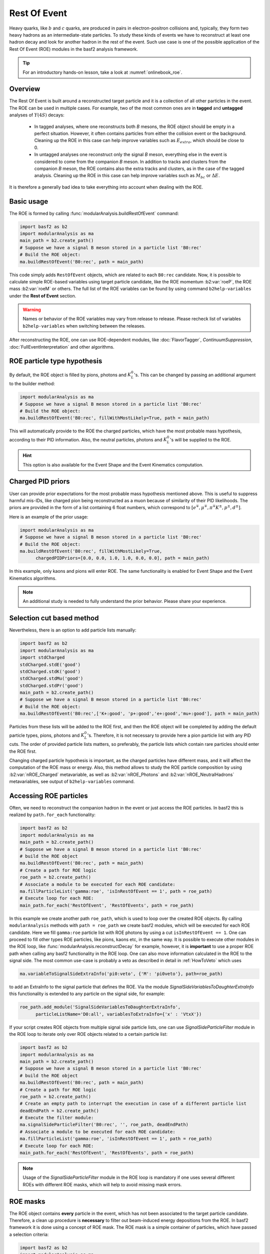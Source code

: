 .. _restOfEvent:

Rest Of Event
=============

Heavy quarks, like :math:`b` and :math:`c` quarks, are produced in pairs in electron-positron collisions
and, typically, they form two heavy hadrons as an intermediate-state particles.
To study these kinds of events we have to reconstruct at least one hadron decay and
look for another hadron in the rest of the event. Such use case is one of the possible
application of the Rest Of Event (ROE) modules in the basf2 analysis framework.

.. tip:: For an introductory hands-on lesson, take a look at :numref:`onlinebook_roe`.

Overview
--------
The Rest Of Event is built around a reconstructed target particle and it is
a collection of all other particles in the event.
The ROE can be used in multiple cases. For example, two of the most common ones
are in **tagged** and **untagged** analyses of :math:`Y(4S)` decays:

  - In tagged analyses, where one reconstructs both *B* mesons, the ROE object
    should be empty in a perfect situation. However, it often contains particles
    from either the collision event or the background. Cleaning up
    the ROE in this case can help improve variables such as :math:`E_{extra}`, which
    should be close to 0.
  - In untagged analyses one reconstruct only the signal *B* meson, everything
    else in the event is considered to come from the companion *B* meson. In
    addition to tracks and clusters from the companion *B* meson, the ROE contains
    also the extra tracks and clusters, as in the case of the tagged analysis.
    Cleaning up the ROE in this case can help improve variables such as :math:`M_{bc}` or
    :math:`\Delta E`.

It is therefore a generally bad idea to take everything into account when dealing with the ROE.

Basic usage
-----------

The ROE is formed by calling :func:`modularAnalysis.buildRestOfEvent` command:

.. code-block:: python

  import basf2 as b2
  import modularAnalysis as ma
  main_path = b2.create_path()
  # Suppose we have a signal B meson stored in a particle list 'B0:rec'
  # Build the ROE object:
  ma.buildRestOfEvent('B0:rec', path = main_path)
   
This code simply adds ``RestOfEvent`` objects, which are related to each ``B0:rec`` candidate.
Now, it is possible to calculate simple ROE-based variables using target particle candidate,
like the ROE momentum :b2:var:`roeP`, the ROE mass :b2:var:`roeM` or others. The full list of the ROE variables can be found
by using command ``b2help-variables`` under the **Rest of Event** section.

.. warning::
  Names or behavior of the ROE variables may vary from release to release.
  Please recheck list of variables ``b2help-variables`` when switching between the releases.

After reconstructing the ROE, one can use ROE-dependent modules, like :doc:`FlavorTagger`, `ContinuumSuppression`, :doc:`FullEventInterpretation` and other algorithms.

ROE particle type hypothesis
----------------------------


By default, the ROE object is filled by pions, photons and :math:`K_L^0`'s.
This can be changed by passing an additional argument to the builder method:


.. code-block:: python

  import modularAnalysis as ma
  # Suppose we have a signal B meson stored in a particle list 'B0:rec'
  # Build the ROE object:
  ma.buildRestOfEvent('B0:rec', fillWithMostLikely=True, path = main_path)

This will automatically provide to the ROE the charged particles, which have the most probable mass hypothesis, according to their PID information.
Also, the neutral particles, photons and :math:`K_L^0`'s will be supplied to the ROE.

.. hint ::
  This option is also available for the Event Shape and the Event Kinematics computation.

Charged PID priors
------------------

User can provide prior expectations for the most probable mass hypothesis mentioned above. This is useful to suppress harmful mis-IDs, like charged pion
being reconstructed as a muon because of similarity of their PID likelihoods.
The priors are provided in the form of a list containing 6 float numbers, which correspond to
:math:`[ e^\mp, \mu^\mp, \pi^\mp K^\pm, p^\pm, d^\pm]`.

Here is an example of the prior usage:

.. code-block:: python

  import modularAnalysis as ma
  # Suppose we have a signal B meson stored in a particle list 'B0:rec'
  # Build the ROE object:
  ma.buildRestOfEvent('B0:rec', fillWithMostLikely=True,
        chargedPIDPriors=[0.0, 0.0, 1.0, 1.0, 0.0, 0.0], path = main_path)

In this example, only kaons and pions will enter ROE. The same functionality is enabled for Event Shape and the Event Kinematics algorithms.

.. note::
  An additional study is needed to fully understand the prior behavior.
  Please share your experience.

Selection cut based method
--------------------------

Nevertheless, there is an option to add particle lists manually:

.. code-block:: python

  import basf2 as b2
  import modularAnalysis as ma
  import stdCharged
  stdCharged.stdE('good')
  stdCharged.stdK('good')
  stdCharged.stdMu('good')
  stdCharged.stdPr('good')
  main_path = b2.create_path()
  # Suppose we have a signal B meson stored in a particle list 'B0:rec'
  # Build the ROE object:
  ma.buildRestOfEvent('B0:rec',['K+:good', 'p+:good','e+:good','mu+:good'], path = main_path)

Particles from these lists will be added to the ROE first, and then the ROE object will be completed
by adding the default particle types, pions, photons and :math:`K_L^0`'s.
Therefore, it is not necessary to provide here a pion particle list with any PID cuts.
The order of provided particle lists matters, so preferably, the particle lists which contain rare particles should enter the ROE first.

Changing charged particle hypothesis is important, as the charged particles have different mass, and it will
affect the computation of the ROE mass or energy.
Also, this method allows to study the ROE particle composition by using :b2:var:`nROE_Charged` metavariable,
as well as :b2:var:`nROE_Photons` and :b2:var:`nROE_NeutralHadrons` metavariables, see output of ``b2help-variables`` command.


Accessing ROE particles
-----------------------

Often, we need to reconstruct the companion hadron in the event or just access the ROE particles.
In basf2 this is realized by ``path.for_each`` functionality:

.. code-block:: python

  import basf2 as b2
  import modularAnalysis as ma
  main_path = b2.create_path()
  # Suppose we have a signal B meson stored in a particle list 'B0:rec'
  # build the ROE object
  ma.buildRestOfEvent('B0:rec', path = main_path)
  # Create a path for ROE logic
  roe_path = b2.create_path()
  # Associate a module to be executed for each ROE candidate:
  ma.fillParticleList('gamma:roe', 'isInRestOfEvent == 1', path = roe_path)
  # Execute loop for each ROE:
  main_path.for_each('RestOfEvent', 'RestOfEvents', path = roe_path)

In this example we create another path ``roe_path``, which is used to loop over the created ROE objects.
By calling ``modularAnalysis`` methods with ``path = roe_path`` we create basf2 modules, which will be executed for each ROE candidate.
Here we fill ``gamma:roe`` particle list with ROE photons by using
a cut ``isInRestOfEvent == 1``. One can proceed to fill other types ROE particles,
like pions, kaons etc, in the same way.
It is possible to execute other modules in the ROE loop, like :func:`modularAnalysis.reconstructDecay` for example,
however, it is **important** to use a proper ROE path when calling any basf2 functionality in the ROE loop.
One can also move information calculated in the ROE to the signal side.
The most common use-case is probably a veto as described in detail in :ref:`HowToVeto` which uses

.. code-block:: python

    ma.variableToSignalSideExtraInfo('pi0:veto', {'M': 'pi0veto'}, path=roe_path)

to add an ExtraInfo to the signal particle that defines the ROE. Via the
module `SignalSideVariablesToDaughterExtraInfo` this functionality is
extended to any particle on the signal side, for example:

.. code-block:: python

  roe_path.add_module('SignalSideVariablesToDaughterExtraInfo',
        particleListName='D0:all', variablesToExtraInfo={'x' : 'VtxX'})

If your script creates ROE objects from multiple signal side particle lists,
one can use `SignalSideParticleFilter` module in the ROE loop to iterate only
over ROE objects related to a certain particle list:

.. code-block:: python
  
  import basf2 as b2
  import modularAnalysis as ma
  main_path = b2.create_path()
  # Suppose we have a signal B meson stored in a particle list 'B0:rec'
  # build the ROE object
  ma.buildRestOfEvent('B0:rec', path = main_path)
  # Create a path for ROE logic
  roe_path = b2.create_path()
  # Create an empty path to interrupt the execution in case of a different particle list
  deadEndPath = b2.create_path()
  # Execute the filter module:
  ma.signalSideParticleFilter('B0:rec', '', roe_path, deadEndPath)
  # Associate a module to be executed for each ROE candidate:
  ma.fillParticleList('gamma:roe', 'isInRestOfEvent == 1', path = roe_path)
  # Execute loop for each ROE:
  main_path.for_each('RestOfEvent', 'RestOfEvents', path = roe_path)


.. note::
  Usage of the `SignalSideParticleFilter` module in the ROE loop is mandatory if one
  uses several different ROEs with different ROE masks, which will help to avoid missing mask errors.

ROE masks
---------

The ROE object contains **every** particle in the event, which has not been associated to the target particle candidate.
Therefore, a clean up procedure is **necessary** to filter out beam-induced energy depositions from the ROE.
In basf2 framework it is done using a concept of ROE mask. The ROE mask is a simple container of particles,
which have passed a selection criteria:

.. code-block:: python

  import basf2 as b2
  import modularAnalysis as ma
  main_path = b2.create_path()
  # Suppose we have a signal B meson stored in a particle list 'B0:rec'
  # Build the ROE object:
  ma.buildRestOfEvent('B0:rec', path = main_path)
  # Create a mask tuple:
  cleanMask = ('cleanMask', 'abs(d0) < 10.0 and abs(z0) < 20.0',
                            'E > 0.06 and abs(clusterTiming) < 20')
  # append masks to existing ROE object
  ma.appendROEMasks('B0:rec', [cleanMask], path = main_path)
  
The mask tuples should contain a mask name and cuts for charged particles, for photons and for :math:`K_L^0` or hadrons.
In the example above a cut is not set, therefore, all hadrons will pass the mask.

.. warning::
  Mask name ``all`` is reserved for no ROE mask case, users cannot create a ROE mask wth this name.
  The mask name ``all`` can be provided to the ROE metavariables and ROE-dependent modules
  right after creation of the ROE to use all particles in the ROE with no selection cuts, although it is not advised.
  Moreover, mask names can only contain alphanumeric or underscore characters.

Most of ROE variables accept mask name as an argument, which allows user to compare
variable distributions from different ROE masks.
For example, the :b2:var:`roeE` variable will be computed using only ROE particles from a corresponding mask.

.. note::
  Hard cuts on track impact parameters :math:`d_0` and :math:`z_0` are not recommended since one can throw away tracks from long lived decaying
  particles.

After appending masks to ROE, one can perform different manipulations with masked particles.
The methods :func:`modularAnalysis.keepInROEMasks` and :func:`modularAnalysis.discardFromROEMasks`
allow to keep or discard particles from an ROE mask if they are present in an input particle list.
Also, one can replace masked particles by their parent :math:`V_0` objects, by using :func:`modularAnalysis.optimizeROEWithV0`.
These methods should be executed inside the ROE loop:

.. code-block:: python

  import basf2 as b2
  import modularAnalysis as ma
  import vertex as vtx
  main_path = b2.create_path()
  # Suppose we have a signal B meson stored in a particle list 'B0:rec'
  # build the ROE object
  ma.buildRestOfEvent('B0:rec', path = main_path)
  # Create a mask tuple:
  cleanMask = ('cleanMask', 'abs(d0) < 10.0 and abs(z0) < 20.0',
                            'E > 0.06 and abs(clusterTiming) < 20')
  # append masks to the existing ROE object
  ma.appendROEMasks('B0:rec', [cleanMask], path = main_path)
  
  # Create a path for ROE logic
  roe_path = b2.create_path()
  
  # Filling example ROE photons:
  ma.fillParticleList('gamma:bad', 'isInRestOfEvent == 1 and E < 0.05', path = roe_path)
  ma.fillParticleList('gamma:good', 'isInRestOfEvent == 1 and E > 0.1', path = roe_path)
  # Discard or keep ROE photons, other types of particles are not modified:
  ma.discardFromROEMasks('gamma:bad',['cleanMask'],'', path = roe_path)
  ma.keepInROEMasks('gamma:good',['cleanMask'],'',path = roe_path)
  # Fill ROE pion particle list:
  ma.fillParticleList('pi+:roe', 'isInRestOfEvent == 1', path = roe_path)
  # Reconstruct a K_S0 candidate using ROE pions:
  ma.reconstructDecay('K_S0:roe -> pi+:roe pi-:roe', '0.45 < M < 0.55', path = roe_path)
  # Perform vertex fitting:
  vtx.kFit('K_S0:roe',0.001, path=roe_path)
  # Insert a K_S0 candidate into the ROE mask:
  ma.optimizeROEWithV0('K_S0:roe',['cleanMask'],'', path=roe_path)
  # Execute loop for each ROE:
  main_path.for_each('RestOfEvent', 'RestOfEvents', path = roe_path)

These advanced ROE methods can be used for further clean up from beam-induced pollution and for applications of MVA training.

Nested ROE
----------

To analyze some decay channels, particularly in charm physics, it is necessary to reconstruct a nested ROE object around a target particle and using
particles from host ROE object:

.. code-block:: python

  import basf2 as b2
  import modularAnalysis as ma
  main_path = b2.create_path()
  # Suppose we have a signal B meson stored in a particle list 'B0:rec'
  # build the ROE object
  ma.buildRestOfEvent('B0:rec', path = main_path)
  # Create a mask tuple:
  cleanMask = ('cleanMask', 'abs(d0) < 10.0 and abs(z0) < 20.0',
                            'E > 0.06 and abs(clusterTiming) < 20')
  # append masks to existing ROE object
  ma.appendROEMasks('B0:rec', [cleanMask], path = main_path)
  # Create a path for ROE logic
  roe_path = b2.create_path()
  # Associate a module to be executed for each ROE candidate:
  ma.fillParticleList('gamma:roe', 'isInRestOfEvent == 1', path = roe_path)
  # reconstructing an energetic pi0 inside host ROE:
  ma.reconstructDecay('pi0:roe -> gamma:roe gamma:roe', 'p > 0.5', path = roe_path)
  # build a nested ROE using a mask
  ma.buildNestedRestOfEvent('pi0:roe', maskName = 'cleanMask', path = roe_path)
  nestedroe_path = b2.create_path()
  # fill a pion list in nested ROE, please notice the change of path
  ma.fillParticleList('pi+:nestedroe', 'isInRestOfEvent == 1', path = nestedroe_path)
  # reconstructing a K_S0 inside nested ROE:
  ma.reconstructDecay('K_S0:nestedroe -> pi+:nestedroe pi-:nestedroe', 'p > 0.5',
                      path = nestedroe_path)
  # Execute loop for each nested ROE:
  roe_path.for_each('RestOfEvent', 'NestedRestOfEvents', path = nestedroe_path)
  # Execute loop for each host ROE:
  main_path.for_each('RestOfEvent', 'RestOfEvents', path = roe_path)

In this piece of code, we first reconstruct a host ROE object with a mask *cleanMask*, we create ``roe_path`` path for it,
and we reconstruct a :math:`\pi_0` object inside the host ROE, similarly to the previous code snippets.
Then we create a nested ROE using :func:`modularAnalysis.buildNestedRestOfEvent`, which
is going to be reconstructed using particles from *cleanMask* of the host ROE.
This is needed to clean up the nested ROE from the beam-background energy depositions.
Then we create ``nestedroe_path`` path for the nested ROE modules and finally we reconstruct a :math:`K_S^0` inside the nested ROE.
One can execute all possible ROE-related methods using nested ROE objects or loops.


Load ROE as a particle
----------------------

It is possible to load ROE as a particle, which can be manipulated as any other particle in ``basf2``:

.. code-block:: python
  
  import basf2 as b2
  import modularAnalysis as ma
  main_path = b2.create_path()
  # Suppose we have a signal B meson stored in a particle list 'B0:rec'
  # build the ROE object
  ma.buildRestOfEvent('B0:rec', path = main_path)
  # Create a mask tuple:
  cleanMask = ('cleanMask', 'abs(d0) < 10.0 and abs(z0) < 20.0',
                            'E > 0.06 and abs(clusterTiming) < 20')
  # append masks to existing ROE object
  ma.appendROEMasks('B0:rec', [cleanMask], path = main_path)
  # Load ROE as a particle and use a mask 'cleanMask':
  ma.fillParticleListFromROE('B0:tagFromROE', '', maskName='cleanMask',
    sourceParticleListName='B0:rec', path=main_path)
  
  # A shorter option:
  # ma.fillParticleListFromROE('B0:tagFromROE -> B0:rec', '', 'cleanMask', path=main_path)

  ma.reconstructDecay('Upsilon(4S):rec -> B0:rec B0:tagFromROE', 'hasCorrectROECombination==1', path=main_path)
  # 'hasCorrectROECombination' returns 1 if the combination of candidates of B0:rec and B0:tagFromROE is correct

The resulting particle list can be combined with other particles, like
``Upsilon(4S) -> B0:tagFromROE B0:rec`` in this example.
Also, any variable should be valid for the ROE particle, however, one should be
aware that these particles typically have a very large amount of daughter
particles.


Another option is to load a particle, which represents missing momentum in the
event:

.. code-block:: python
  
  ma.fillParticleListFromROE('nu:missing', '', maskName='cleanMask',
    sourceParticleListName='B0:rec', useMissing = True, path=main_path)

These reconstructed neutrino particles have no daughters, and they can be
useful in combination with the visible signal side, for example in semileptonic
:math:`B`-meson decays, where tag side has been reconstructed using :doc:`FullEventInterpretation`.

.. hint::
  It is recommended to try to use ROE variables first, unless it is *absolutely* necessary to reconstruct ROE as a particle in your analysis.
  The decay vertex of the resulting particles can be fitted by `kFit`.
  Also MC truth-matching works, but after removing all neutral hadrons matched to tracks.
  More improvements will come soon.


Create ROE using MCParticles
----------------------------

It is possible to create ROE using MCParticles:

.. code-block:: python

  ma.fillParticleListFromMC("B0:gen", signal_selection,
        addDaughters=True, skipNonPrimaryDaughters=True, path=main_path)
  ma.buildRestOfEventFromMC("B0:gen",path=main_path)

It is important to add primary daughters to the signal side particle and not to forget to provide a selection cut.

.. note::
  ROE masks and many of the ROE variables are working only with reconstructed particles.
  As a workaround one can reconstruct ROE as a particle.

MVA based cleaning
------------------

One can then apply and kind of additional info to the
particles in these particle lists, even training from MVA's, which was the
original initiative for this procedure.
Here the provided cut strings are applied to the particles in particle lists and then you specify if you want to
keep or discard the objects used by the particles.

.. code-block:: python

  # signal B meson reconstructed as a particle list 'B0:rec'
   
  # build ROE object
  buildRestOfEvent('B0:rec')
   
  # create a default mask with fractions (everything into account)
  appendROEMask('B0:rec', 'advanced', '', '', [0.09,0.11,0.62,0.14,0.048,0])
   
  ###########################################
  # enter the for_each path called roe_main #
  ###########################################
   
  # create for_each path
  roe_main = create_path()
   
  # load tracks and clusters from ROE as pi+ and gamma
  fillParticleList('gamma:roe', 'isInRestOfEvent == 1', path=roe_main)
  fillParticleList('pi+:roe', 'isInRestOfEvent == 1', path=roe_main)
   
  # let's assume that training INFO is available for tracks and clusters,
  # apply training (should be switched to new MVA in near future)
  applyTMVAMethod('gamma:roe', prefix=pathToClusterTraining,
                  method="FastBDT", expertOutputName='SignalProbability',
                  workingDirectory=tmvaWorkDir, path=roe_main)
  applyTMVAMethod('pi+:roe', prefix=pathToTrackTraining,
                  method="FastBDT", expertOutputName='SignalProbability',
                  workingDirectory=tmvaWorkDir, path=roe_main)
   
  # keep the selection based on some optimized cut
  keepInROEMasks('gamma:roe', 'advanced', 'sigProb > 0.5', path=roe_main)
  keepInROEMasks('pi+:roe', 'advanced', 'sigProb > 0.5', path=roe_main)
   
  # execute roe_main
  main_path.for_each('RestOfEvent', 'RestOfEvents', roe_main)
   
  ######################
  # exit for_each path #
  ######################

